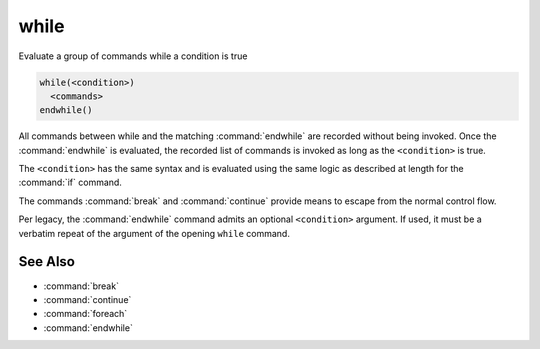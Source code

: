 while
-----

Evaluate a group of commands while a condition is true

.. code-block:: cmake

  while(<condition>)
    <commands>
  endwhile()

All commands between while and the matching :command:`endwhile` are recorded
without being invoked.  Once the :command:`endwhile` is evaluated, the
recorded list of commands is invoked as long as the ``<condition>`` is true.

The ``<condition>`` has the same syntax and is evaluated using the same logic
as described at length for the :command:`if` command.

The commands :command:`break` and :command:`continue` provide means to
escape from the normal control flow.

Per legacy, the :command:`endwhile` command admits
an optional ``<condition>`` argument.
If used, it must be a verbatim repeat of the argument of the opening
``while`` command.

See Also
^^^^^^^^

* :command:`break`
* :command:`continue`
* :command:`foreach`
* :command:`endwhile`
